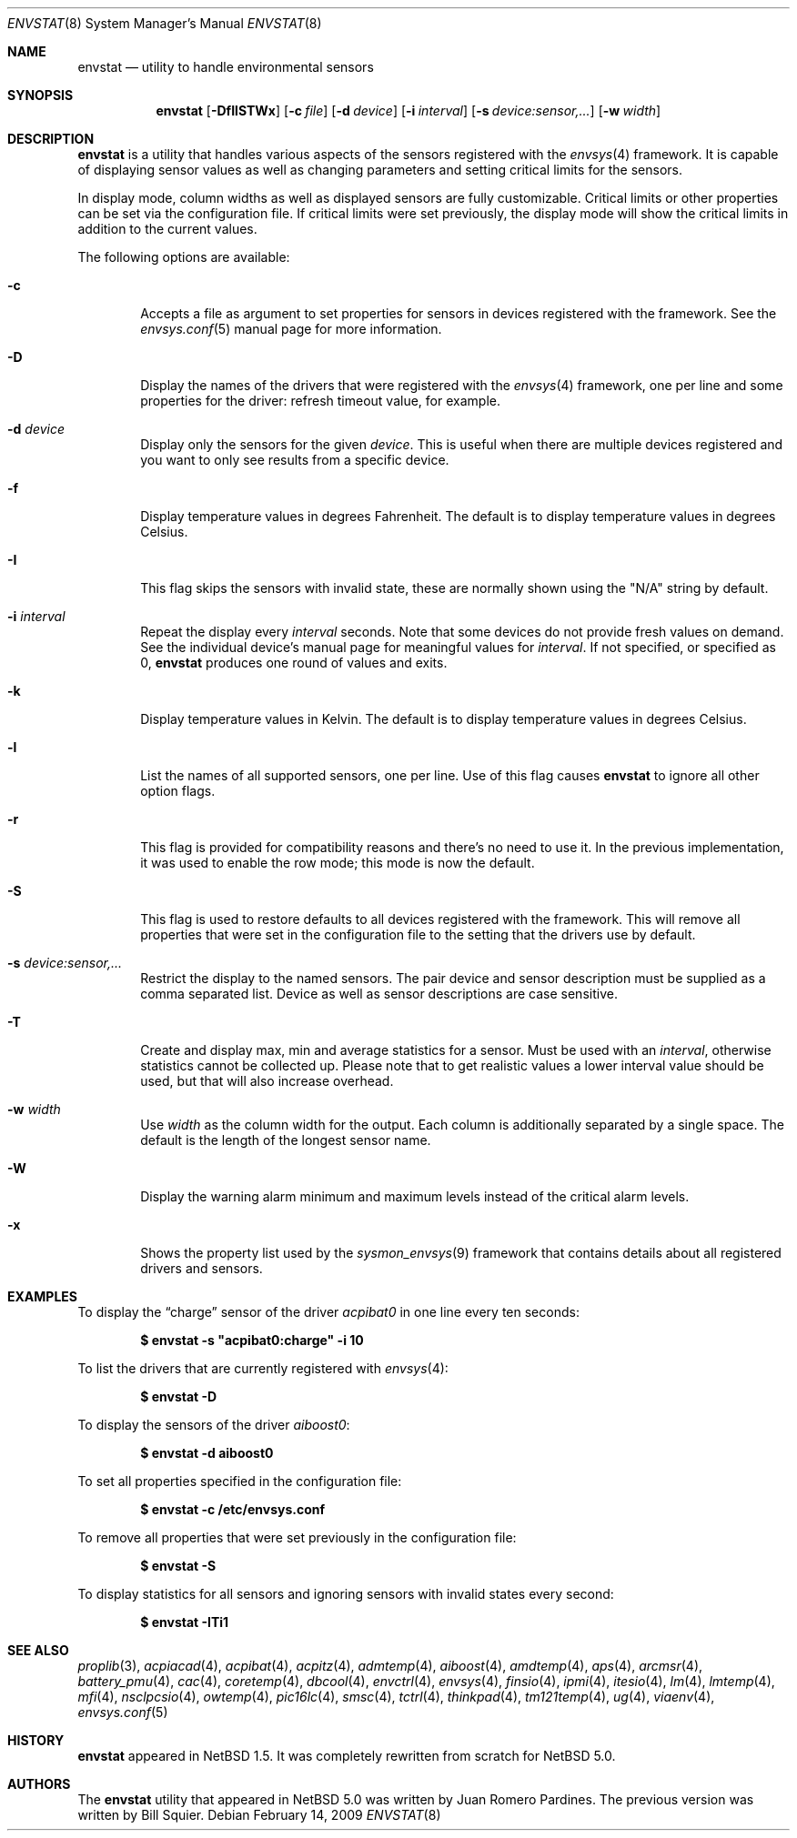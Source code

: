 .\"	$NetBSD: envstat.8,v 1.51 2009/05/04 22:31:36 wiz Exp $
.\"
.\" Copyright (c) 2000, 2007, 2008, 2009 The NetBSD Foundation, Inc.
.\" All rights reserved.
.\"
.\" This code is derived from software contributed to The NetBSD Foundation
.\" by Juan Romero Pardines and Bill Squier.
.\"
.\" Redistribution and use in source and binary forms, with or without
.\" modification, are permitted provided that the following conditions
.\" are met:
.\" 1. Redistributions of source code must retain the above copyright
.\"    notice, this list of conditions and the following disclaimer.
.\" 2. Redistributions in binary form must reproduce the above copyright
.\"    notice, this list of conditions and the following disclaimer in the
.\"    documentation and/or other materials provided with the distribution.
.\"
.\" THIS SOFTWARE IS PROVIDED BY THE NETBSD FOUNDATION, INC. AND CONTRIBUTORS
.\" ``AS IS'' AND ANY EXPRESS OR IMPLIED WARRANTIES, INCLUDING, BUT NOT LIMITED
.\" TO, THE IMPLIED WARRANTIES OF MERCHANTABILITY AND FITNESS FOR A PARTICULAR
.\" PURPOSE ARE DISCLAIMED.  IN NO EVENT SHALL THE FOUNDATION OR CONTRIBUTORS
.\" BE LIABLE FOR ANY DIRECT, INDIRECT, INCIDENTAL, SPECIAL, EXEMPLARY, OR
.\" CONSEQUENTIAL DAMAGES (INCLUDING, BUT NOT LIMITED TO, PROCUREMENT OF
.\" SUBSTITUTE GOODS OR SERVICES; LOSS OF USE, DATA, OR PROFITS; OR BUSINESS
.\" INTERRUPTION) HOWEVER CAUSED AND ON ANY THEORY OF LIABILITY, WHETHER IN
.\" CONTRACT, STRICT LIABILITY, OR TORT (INCLUDING NEGLIGENCE OR OTHERWISE)
.\" ARISING IN ANY WAY OUT OF THE USE OF THIS SOFTWARE, EVEN IF ADVISED OF THE
.\" POSSIBILITY OF SUCH DAMAGE.
.\"
.Dd February 14, 2009
.Dt ENVSTAT 8
.Os
.Sh NAME
.Nm envstat
.Nd utility to handle environmental sensors
.Sh SYNOPSIS
.Nm
.Op Fl DfIlSTWx
.Op Fl c Ar file
.Op Fl d Ar device
.Op Fl i Ar interval
.Op Fl s Ar "device:sensor,..."
.Op Fl w Ar width
.Sh DESCRIPTION
.Nm
is a utility that handles various aspects of the sensors
registered with the
.Xr envsys 4
framework.
It is capable of displaying sensor values as well as
changing parameters and setting critical limits for the sensors.
.Pp
In display mode, column widths as well as displayed sensors
are fully customizable.
Critical limits or other properties can be set via the configuration file.
If critical limits were set previously, the display mode will show
the critical limits in addition to the current values.
.Pp
The following options are available:
.Bl -tag -width flag
.It Fl c
Accepts a file as argument to set properties for sensors in
devices registered with the framework.
See the
.Xr envsys.conf 5
manual page for more information.
.It Fl D
Display the names of the drivers that were registered with
the
.Xr envsys 4
framework, one per line and some properties for the driver: refresh timeout
value, for example.
.It Fl d Ar device
Display only the sensors for the given
.Ar device .
This is useful when there are multiple devices registered and
you want to only see results from a specific device.
.It Fl f
Display temperature values in degrees Fahrenheit.
The default is to display temperature values in degrees Celsius.
.It Fl I
This flag skips the sensors with invalid state, these are normally
shown using the
.Qq N/A
string by default.
.It Fl i Ar interval
Repeat the display every
.Ar interval
seconds.
Note that some devices do not provide fresh values on demand.
See the individual device's manual page for meaningful values for
.Ar interval .
If not specified, or specified as 0,
.Nm
produces one round of values and exits.
.It Fl k
Display temperature values in Kelvin.
The default is to display temperature values in degrees Celsius.
.It Fl l
List the names of all supported sensors, one per line.
Use of this flag causes
.Nm
to ignore all other option flags.
.It Fl r
This flag is provided for compatibility reasons and there's no need
to use it.
In the previous implementation, it was used to enable the
row mode; this mode is now the default.
.It Fl S
This flag is used to restore defaults to all devices registered with
the framework.
This will remove all properties that were set in
the configuration file to the setting that the drivers use by
default.
.It Fl s Ar "device:sensor,..."
Restrict the display to the named sensors.
The pair device and sensor description must be supplied as a comma separated list.
Device as well as sensor descriptions are case sensitive.
.It Fl T
Create and display max, min and average statistics for a sensor.
Must be used with an
.Ar interval ,
otherwise statistics cannot be collected up.
Please note that to get realistic
values a lower interval value should be used, but that will also increase
overhead.
.It Fl w Ar width
Use
.Ar width
as the column width for the output.
Each column is additionally separated by a single space.
The default is the length of the longest sensor name.
.It Fl W
Display the warning alarm minimum and maximum levels instead of the critical
alarm levels.
.It Fl x
Shows the property list used by the
.Xr sysmon_envsys 9
framework that contains details about all registered drivers
and sensors.
.El
.Sh EXAMPLES
To display the
.Dq charge
sensor of the driver
.Ar acpibat0
in one line every ten seconds:
.Pp
.Dl $ envstat -s \*qacpibat0:charge\*q -i 10
.Pp
To list the drivers that are currently registered with
.Xr envsys 4 :
.Pp
.Dl $ envstat -D
.Pp
To display the sensors of the driver
.Ar aiboost0 :
.Pp
.Dl $ envstat -d aiboost0
.Pp
To set all properties specified in the configuration file:
.Pp
.Dl $ envstat -c /etc/envsys.conf
.Pp
To remove all properties that were set previously in the configuration
file:
.Pp
.Dl $ envstat -S
.Pp
To display statistics for all sensors and ignoring sensors with
invalid states every second:
.Pp
.Dl $ envstat -ITi1
.Sh SEE ALSO
.Xr proplib 3 ,
.Xr acpiacad 4 ,
.Xr acpibat 4 ,
.Xr acpitz 4 ,
.Xr admtemp 4 ,
.Xr aiboost 4 ,
.Xr amdtemp 4 ,
.Xr aps 4 ,
.Xr arcmsr 4 ,
.Xr battery_pmu 4 ,
.Xr cac 4 ,
.Xr coretemp 4 ,
.Xr dbcool 4 ,
.Xr envctrl 4 ,
.Xr envsys 4 ,
.Xr finsio 4 ,
.Xr ipmi 4 ,
.Xr itesio 4 ,
.Xr lm 4 ,
.Xr lmtemp 4 ,
.Xr mfi 4 ,
.Xr nsclpcsio 4 ,
.Xr owtemp 4 ,
.Xr pic16lc 4 ,
.Xr smsc 4 ,
.Xr tctrl 4 ,
.Xr thinkpad 4 ,
.Xr tm121temp 4 ,
.Xr ug 4 ,
.Xr viaenv 4 ,
.Xr envsys.conf 5
.Sh HISTORY
.Nm
appeared in
.Nx 1.5 .
It was completely rewritten from scratch for
.Nx 5.0 .
.Sh AUTHORS
.An -nosplit
The
.Nm
utility that appeared in
.Nx 5.0
was written by
.An Juan Romero Pardines .
The previous version was written by
.An Bill Squier .
